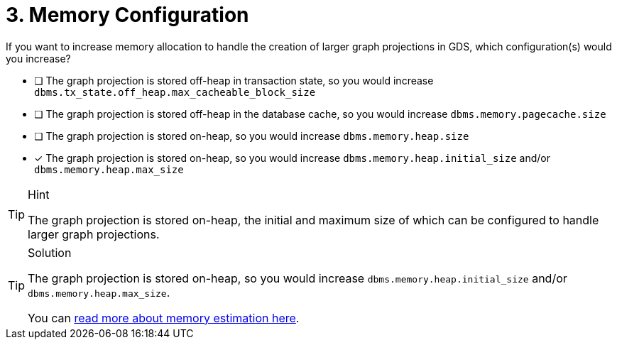 [.question]
= 3. Memory Configuration

If you want to increase memory allocation to handle the creation of larger graph projections in GDS, which configuration(s) would you increase?

* [ ] The graph projection is stored off-heap in transaction state, so you would increase `dbms.tx_state.off_heap.max_cacheable_block_size`
* [ ] The graph projection is stored off-heap in the database cache, so you would increase `dbms.memory.pagecache.size`
* [ ] The graph projection is stored on-heap, so you would increase `dbms.memory.heap.size`
* [x] The graph projection is stored on-heap, so you would increase `dbms.memory.heap.initial_size` and/or `dbms.memory.heap.max_size`

[TIP,role=hint]
.Hint
====
The graph projection is stored on-heap, the initial and maximum size of which can be configured to handle larger graph projections.
====

[TIP,role=solution]
.Solution
====
The graph projection is stored on-heap, so you would increase `dbms.memory.heap.initial_size` and/or `dbms.memory.heap.max_size`.

You can link:https://neo4j.com/docs/graph-data-science/current/common-usage/memory-estimation/[read more about memory estimation here].
====
